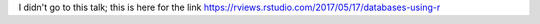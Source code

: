 I didn't go to this talk; this is here for the link
https://rviews.rstudio.com/2017/05/17/databases-using-r
